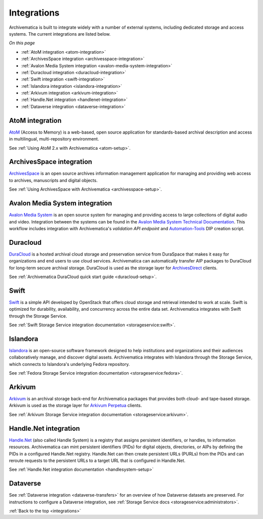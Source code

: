 .. _integrations:

============
Integrations
============

Archivematica is built to integrate widely with a number of external systems,
including dedicated storage and access systems. The current integrations are
listed below.

*On this page*

* :ref:`AtoM integration <atom-integration>`
* :ref:`ArchivesSpace integration <archivesspace-integration>`
* :ref:`Avalon Media System integration <avalon-media-system-integration>`
* :ref:`Duracloud integration <duracloud-integration>`
* :ref:`Swift integration <swift-integration>`
* :ref:`Islandora integration <islandora-integration>`
* :ref:`Arkivum integration <arkivum-integration>`
* :ref:`Handle.Net integration <handlenet-integration>`
* :ref:`Dataverse integration <dataverse-integration>`

.. _atom-integration:

AtoM integration
----------------

`AtoM`_ (Access to Memory) is a web-based, open source application for
standards-based archival description and access in multilingual,
multi-repository environment.

See :ref:`Using AtoM 2.x with Archivematica <atom-setup>`.

.. _archivesspace-integration:

ArchivesSpace integration
-------------------------

`ArchivesSpace`_ is an open source archives information management application
for managing and providing web access to archives, manuscripts and digital
objects.

See :ref:`Using ArchivesSpace with Archivematica <archivesspace-setup>`.

.. _avalon-media-system-integration:

Avalon Media System integration
-------------------------------

`Avalon Media System`_ is an open source system for managing and providing
access to large collections of digital audio and video. Integration between the
systems can be found in the `Avalon Media System Technical Documentation`_. This
workflow includes integration with Archivematica's `validation API endpoint` and
`Automation-Tools`_ DIP creation script.

.. _duracloud-integration:

Duracloud
---------

`DuraCloud`_ is a hosted archival cloud storage and preservation service from
DuraSpace that makes it easy for organizations and end users to use cloud
services. Archivematica can automatically transfer AIP packages to DuraCloud for
long-term secure archival storage. DuraCloud is used as the storage layer for
`ArchivesDirect`_ clients.

See :ref:`Archivematica DuraCloud quick start guide <duracloud-setup>`.

.. _swift-integration:

Swift
-----

`Swift`_ is a simple API developed by OpenStack that offers cloud storage and
retrieval intended to work at scale. Swift is optimized for durability,
availability, and concurrency across the entire data set. Archivematica
integrates with Swift through the Storage Service.

See :ref:`Swift Storage Service integration documentation <storageservice:swift>`.

.. _islandora-integration:

Islandora
---------

`Islandora`_ is an open-source software framework designed to help
institutions and organizations and their audiences collaboratively manage, and
discover digital assets. Archivematica integrates with Islandora through the
Storage Service, which connects to Islandora's underlying Fedora repository.

See :ref:`Fedora Storage Service integration documentation <storageservice:fedora>`.

.. _arkivum-integration:

Arkivum
-------

`Arkivum`_ is an archival storage back-end for Archivematica packages that
provides both cloud- and tape-based storage. Arkivum is used as the storage
layer for `Arkivum Perpetua`_ clients.

See :ref:`Arkivum Storage Service integration documentation <storageservice:arkivum>`.

.. _handlenet-integration:

Handle.Net integration
----------------------

`Handle.Net`_ (also called Handle System) is a registry that assigns persistent
identifiers, or handles, to information resources. Archivematica can mint
persistent identifiers (PIDs) for digital objects, directories, or AIPs by
defining the PIDs in a configured Handle.Net registry. Handle.Net can then
create persistent URLs (PURLs) from the PIDs and can reroute requests to the
persistent URLs to a target URL that is configured in Handle.Net.

See :ref:`Handle.Net integration documentation <handlesystem-setup>`

.. _dataverse-integration:

Dataverse
---------

See :ref:`Dataverse integration <dataverse-transfers>` for an overview of how
Dataverse datasets are preserved.
For instructions to configure a Dataverse integration, see
:ref:`Storage Service docs <storageservice:administrators>`.


:ref:`Back to the top <integrations>`

.. _`AtoM`: https://www.accesstomemory.org/
.. _`ArchivesSpace`: https://archivesspace.org/
.. _`Avalon Media System`: https://www.avalonmediasystem.org/
.. _`Avalon Media System Technical Documentation`: https://samvera.atlassian.net/wiki/spaces/AVALON/pages/1957954154/Archivematica+for+Avalon
.. _`Automation-Tools`: https://github.com/artefactual/automation-tools
.. _`DuraCloud`: https://duraspace.org/duracloud/
.. _`ArchivesDirect`: https://duraspace.org/archivesdirect/
.. _`Swift`: https://wiki.openstack.org/wiki/Swift
.. _`Arkivum`: https://arkivum.com/
.. _`Arkivum Perpetua`: https://arkivum.com/heritage-higher-education-and-corporate-archives/
.. _`Handle.Net`: https://www.handle.net/index.html
.. _`TMS`: https://www.gallerysystems.com/products-and-services/tms-suite/tms/
.. _`validation API endpoint`: https://wiki.archivematica.org/Archivematica_API#Validate
